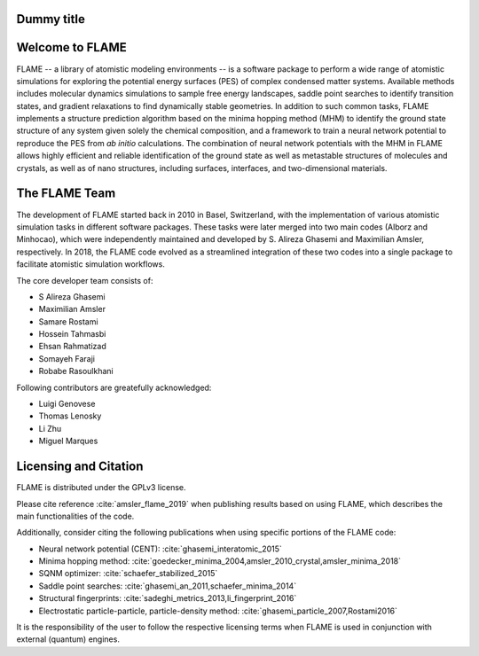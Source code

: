 

Dummy title
========================

Welcome to FLAME
========================




FLAME -- a library of atomistic modeling environments --
is a software package to perform a wide range of atomistic simulations
for exploring the potential energy surfaces (PES) of complex condensed matter systems.
Available methods includes molecular dynamics simulations to sample free energy landscapes, 
saddle point searches to identify transition states, and gradient relaxations
to find dynamically stable geometries.
In addition to such common tasks, FLAME implements a structure prediction algorithm
based on the minima hopping method (MHM) to identify the ground state
structure of any system given solely the chemical composition, and a
framework to train a neural network potential to
reproduce the PES from *ab initio* calculations.
The combination of neural network potentials
with the MHM in FLAME allows highly
efficient and reliable identification of the ground state
as well as metastable structures  of molecules and crystals, 
as well as of nano structures, including surfaces, interfaces, 
and two-dimensional materials.




The FLAME Team
===============

The development of FLAME started back in 2010 in
Basel, Switzerland, with the
implementation of various atomistic simulation tasks in 
different software packages. These tasks were later merged into two
main codes (Alborz and Minhocao), which were independently maintained and
developed by S. Alireza Ghasemi and Maximilian Amsler, respectively. 
In 2018, the FLAME code evolved as a streamlined integration 
of these two codes into a single package to 
facilitate atomistic simulation workflows.


The core developer team consists of:

*       S Alireza Ghasemi
*       Maximilian Amsler
*       Samare Rostami
*       Hossein Tahmasbi
*       Ehsan Rahmatizad
*       Somayeh Faraji
*       Robabe Rasoulkhani

Following contributors are greatefully acknowledged:

* Luigi Genovese
* Thomas Lenosky
* Li Zhu
* Miguel Marques

Licensing and Citation
========================

FLAME is distributed under the GPLv3 license. 

Please cite reference :cite:`amsler_flame_2019` when publishing results based on using FLAME,
which describes the main functionalities of the code.


Additionally, consider citing the following publications when using
specific portions of the FLAME code:

* Neural network potential (CENT): :cite:`ghasemi_interatomic_2015`
* Minima hopping method: :cite:`goedecker_minima_2004,amsler_2010_crystal,amsler_minima_2018`
* SQNM optimizer: :cite:`schaefer_stabilized_2015`
* Saddle point searches: :cite:`ghasemi_an_2011,schaefer_minima_2014`
* Structural fingerprints: :cite:`sadeghi_metrics_2013,li_fingerprint_2016`
* Electrostatic particle-particle, particle-density method: :cite:`ghasemi_particle_2007,Rostami2016`


It is the responsibility of the user to
follow the respective licensing terms
when FLAME is used in conjunction with external (quantum) engines.
